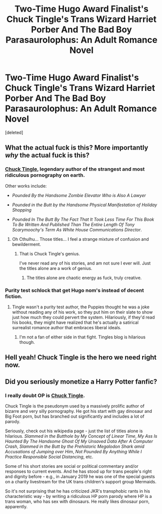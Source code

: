 #+TITLE: Two-Time Hugo Award Finalist's Chuck Tingle's Trans Wizard Harriet Porber And The Bad Boy Parasaurolophus: An Adult Romance Novel

* Two-Time Hugo Award Finalist's Chuck Tingle's Trans Wizard Harriet Porber And The Bad Boy Parasaurolophus: An Adult Romance Novel
:PROPERTIES:
:Score: 9
:DateUnix: 1592194010.0
:DateShort: 2020-Jun-15
:FlairText: Recommendation
:END:
[deleted]


** What the actual fuck is this? More importantly /why/ the actual fuck is this?
:PROPERTIES:
:Author: ShredofInsanity
:Score: 4
:DateUnix: 1592195892.0
:DateShort: 2020-Jun-15
:END:

*** [[https://en.wikipedia.org/wiki/Chuck_Tingle][*Chuck Tingle*]], legendary author of the strangest and most ridiculous pornography on earth.

Other works include:

- /Pounded By the Handsome Zombie Elevator Who is Also A Lawyer/

- /Pounded in the Butt by the Handsome Physical Manifestation of Holiday Shopping/

- /Pounded In The Butt By The Fact That It Took Less Time For This Book To Be Written And Published Than The Entire Length Of Tony Scarymoochy's Term As White House Communications Director/.
:PROPERTIES:
:Author: tgjer
:Score: 7
:DateUnix: 1592196721.0
:DateShort: 2020-Jun-15
:END:

**** Oh Cthulhu... Those titles... I feel a strange mixture of confusion and bewilderment.
:PROPERTIES:
:Author: ShredofInsanity
:Score: 2
:DateUnix: 1592197954.0
:DateShort: 2020-Jun-15
:END:

***** That is Chuck Tingle's genius.

I've never read any of his stories, and am not sure I ever will. Just the titles alone are a work of genius.
:PROPERTIES:
:Author: tgjer
:Score: 4
:DateUnix: 1592197999.0
:DateShort: 2020-Jun-15
:END:

****** The titles alone are chaotic energy as fuck, truly creative.
:PROPERTIES:
:Author: Bumblerina
:Score: 1
:DateUnix: 1592203453.0
:DateShort: 2020-Jun-15
:END:


*** Purity test schlock that get Hugo nom's instead of decent fiction.
:PROPERTIES:
:Author: fannyalgersabortion
:Score: 1
:DateUnix: 1592845850.0
:DateShort: 2020-Jun-22
:END:

**** Tingle wasn't a purity test author, the Puppies thought he was a joke without reading any of his work, so they put him on their slate to show just how much they could pervert the system. Hilariously, if they'd read his books, they might have realized that he's actually a satirical surrealist romance author that embraces liberal ideals.
:PROPERTIES:
:Author: kyptan
:Score: 1
:DateUnix: 1602727720.0
:DateShort: 2020-Oct-15
:END:

***** I'm not a fan of either side in that fight. Tingles blog is hilarious though.
:PROPERTIES:
:Author: fannyalgersabortion
:Score: 1
:DateUnix: 1602774325.0
:DateShort: 2020-Oct-15
:END:


** Hell yeah! Chuck Tingle is the hero we need right now.
:PROPERTIES:
:Author: dirigibleplumbing
:Score: 3
:DateUnix: 1592509356.0
:DateShort: 2020-Jun-19
:END:


** Did you seriously monetize a Harry Potter fanfic?
:PROPERTIES:
:Author: Vercalos
:Score: 1
:DateUnix: 1592195023.0
:DateShort: 2020-Jun-15
:END:

*** I really doubt OP is [[https://en.wikipedia.org/wiki/Chuck_Tingle][*Chuck Tingle*]].

Chuck Tingle is the pseudonym used by a massively prolific author of bizarre and very silly pornography. He got his start with gay dinosaur and Big Foot porn, but has branched out significantly and includes a lot of parody.

Seriously, check out his wikipedia page - just the list of titles alone is hilarious. /Slammed in the Butthole by My Concept of Linear Time/, /My Ass Is Haunted By The Handsome Ghost Of My Unsaved Data After A Computer Crash/, /Slammed in the Butt by the Prehistoric Megalodon Shark amid Accusations of Jumping over Him/, /Not Pounded By Anything While I Practice Responsible Social Distancing/, etc.

Some of his short stories are social or political commentary and/or responses to current events. And he has stood up for trans people's right and dignity before - e.g., in January 2019 he was one of the special guests on a charity livestream for the UK trans children's support group Mermaids.

So it's not surprising that he has criticized JKR's transphobic rants in his characteristic way - by writing a ridiculous HP porn parody where HP is a trans woman, who has sex with dinosaurs. He really likes dinosaur porn, apparently.
:PROPERTIES:
:Author: tgjer
:Score: 6
:DateUnix: 1592196430.0
:DateShort: 2020-Jun-15
:END:
